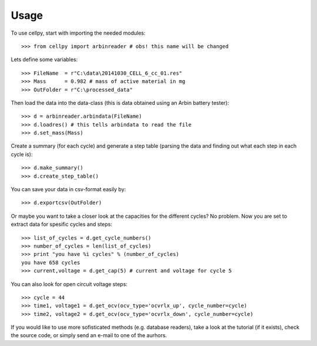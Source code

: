 =====
Usage
=====

To use cellpy, start with importing the needed modules::

    >>> from cellpy import arbinreader # obs! this name will be changed
    
Lets define some variables::

    >>> FileName  = r"C:\data\20141030_CELL_6_cc_01.res"
    >>> Mass      = 0.982 # mass of active material in mg
    >>> OutFolder = r"C:\processed_data"

Then load the data into the data-class (this is data obtained
using an Arbin battery tester)::

    >>> d = arbinreader.arbindata(FileName)
    >>> d.loadres() # this tells arbindata to read the file
    >>> d.set_mass(Mass)

Create a summary (for each cycle) and generate a step table (parsing the
data and finding out what each step in each cycle is)::

    >>> d.make_summary()
    >>> d.create_step_table()

You can save your data in csv-format easily by::

    >>> d.exportcsv(OutFolder)

Or maybe you want to take a closer look at the capacities for
the different cycles? No problem. Now you are set to extract data
for spesific cycles and steps::

    >>> list_of_cycles = d.get_cycle_numbers()
    >>> number_of_cycles = len(list_of_cycles)
    >>> print "you have %i cycles" % (number_of_cycles)
    you have 658 cycles
    >>> current,voltage = d.get_cap(5) # current and voltage for cycle 5

You can also look for open circuit voltage steps::

    >>> cycle = 44        
    >>> time1, voltage1 = d.get_ocv(ocv_type='ocvrlx_up', cycle_number=cycle)
    >>> time2, voltage2 = d.get_ocv(ocv_type='ocvrlx_down', cycle_number=cycle)

If you would like to use more sofisticated methods (e.g. database readers),
take a look at the tutorial (if it exists), check the source code, or simply
send an e-mail to one of the aurhors.
